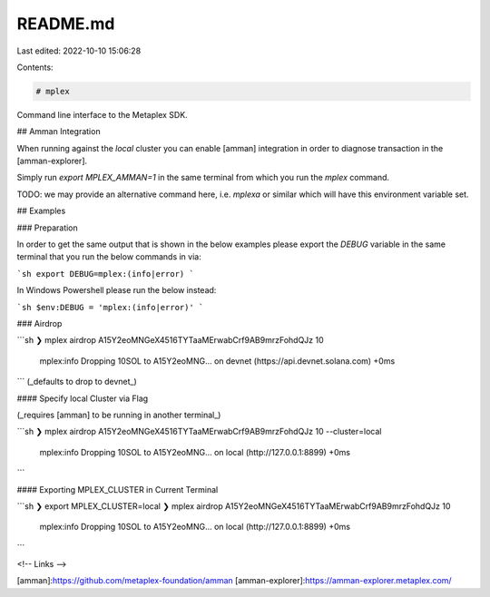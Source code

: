 README.md
=========

Last edited: 2022-10-10 15:06:28

Contents:

.. code-block:: md

    # mplex

Command line interface to the Metaplex SDK.

## Amman Integration

When running against the `local` cluster you can enable [amman] integration in order to
diagnose transaction in the [amman-explorer].

Simply run `export MPLEX_AMMAN=1` in the same terminal from which you run the `mplex` command.

TODO: we may provide an alternative command here, i.e. `mplexa` or similar which will have this
environment variable set.

## Examples

### Preparation

In order to get the same output that is shown in the below examples please export the `DEBUG`
variable in the same terminal that you run the below commands in via:

```sh
export DEBUG=mplex:(info|error)
```

In Windows Powershell please run the below instead:

```sh
$env:DEBUG = 'mplex:(info|error)'
```

### Airdrop

```sh
❯ mplex airdrop A15Y2eoMNGeX4516TYTaaMErwabCrf9AB9mrzFohdQJz 10
  mplex:info Dropping 10SOL to A15Y2eoMNG... on devnet (https://api.devnet.solana.com) +0ms
```
(_defaults to drop to devnet_)

#### Specify local Cluster via Flag

(_requires [amman] to be running in another terminal_)

```sh
❯ mplex airdrop A15Y2eoMNGeX4516TYTaaMErwabCrf9AB9mrzFohdQJz 10 --cluster=local
  mplex:info Dropping 10SOL to A15Y2eoMNG... on local (http://127.0.0.1:8899) +0ms
```

#### Exporting MPLEX_CLUSTER in Current Terminal

```sh
❯ export MPLEX_CLUSTER=local
❯ mplex airdrop A15Y2eoMNGeX4516TYTaaMErwabCrf9AB9mrzFohdQJz 10
  mplex:info Dropping 10SOL to A15Y2eoMNG... on local (http://127.0.0.1:8899) +0ms
```

<!-- Links -->

[amman]:https://github.com/metaplex-foundation/amman
[amman-explorer]:https://amman-explorer.metaplex.com/


